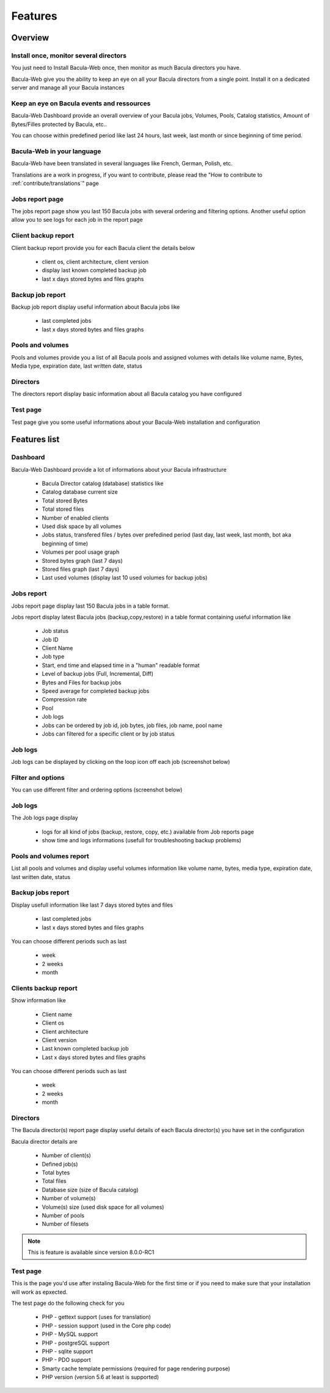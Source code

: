 .. _about/features:

########
Features
########

********
Overview
********

Install once, monitor several directors
=======================================

You just need to Install Bacula-Web once, then monitor as much Bacula directors you have.

Bacula-Web give you the ability to keep an eye on all your Bacula directors from a single point. Install it on a dedicated server and manage all your Bacula instances

Keep an eye on Bacula events and ressources
===========================================

Bacula-Web Dashboard provide an overall overview of your Bacula jobs, Volumes, Pools, Catalog statistics, Amount of Bytes/Filles protected by Bacula, etc..

You can choose within predefined period like last 24 hours, last week, last month or since beginning of time period.

Bacula-Web in your language
===========================

Bacula-Web have been translated in several languages like French, German, Polish, etc.

Translations are a work in progress, if you want to contribute, please read the "How to contribute to :ref:`contribute/translations`" page

Jobs report page 
================

The jobs report page show you last 150 Bacula jobs with several ordering and filtering options.
Another useful option allow you to see logs for each job in the report page

Client backup report
====================

Client backup report provide you for each Bacula client the details below

   * client os, client architecture, client version
   * display last known completed backup job
   * last x days stored bytes and files graphs

Backup job report
=================

Backup job report display useful information about Bacula jobs like

   * last completed jobs
   * last x days stored bytes and files graphs

Pools and volumes
=================

Pools and volumes provide you a list of all Bacula pools and assigned volumes with details like volume name, Bytes, Media type, expiration date, last written date, status

Directors
=========

The directors report display basic information about all Bacula catalog you have configured

Test page
=========

Test page give you some useful informations about your Bacula-Web installation and configuration

*************
Features list
*************

Dashboard
=========

.. image:: /_static/bacula-web-dashboard.png
   :scale: 20 %
   :align: right

Bacula-Web Dashboard provide a lot of informations about your Bacula infrastructure

   * Bacula Director catalog (database) statistics like
   * Catalog database current size
   * Total stored Bytes
   * Total stored files
   * Number of enabled clients
   * Used disk space by all volumes
   * Jobs status, transfered files / bytes over prefedined period (last day, last week, last month, bot aka beginning of time)
   * Volumes per pool usage graph
   * Stored bytes graph (last 7 days)
   * Stored files graph (last 7 days)
   * Last used volumes (display last 10 used volumes for backup jobs)

Jobs report
===========

.. image:: /_static/bacula-web-jobs-report.jpg
   :scale: 20 %
   :align: right

Jobs report page display last 150 Bacula jobs in a table format.

Jobs report display latest Bacula jobs (backup,copy,restore) in a table format containing useful information like

   * Job status
   * Job ID
   * Client Name
   * Job type
   * Start, end time and elapsed time in a "human" readable format
   * Level of backup jobs (Full, Incremental, Diff)
   * Bytes and Files for backup jobs
   * Speed average for completed backup jobs
   * Compression rate
   * Pool
   * Job logs 
   * Jobs can be ordered by job id, job bytes, job files, job name, pool name
   * Jobs can filtered for a specific client or by job status

Job logs
========
   
Job logs can be displayed by clicking on the loop icon off each job (screenshot below)

.. image:: /_static/bacula-web-job-logs-option.png
   :scale: 60 %

Filter and options
==================

You can use different filter and ordering options (screenshot below)

.. image:: /_static/bacula-web-jobs-report-options.png
   :scale: 60%

Job logs
========

The Job logs page display 

   * logs for all kind of jobs (backup, restore, copy, etc.) available from Job reports page
   * show time and logs informations (usefull for troubleshooting backup problems)

.. image:: /_static/bacula-web-job-logs.jpg
   :scale: 20%

Pools and volumes report
========================

List all pools and volumes and display useful volumes information like volume name, bytes, media type, expiration date, last written date, status

.. image:: /_static/bacula-web-pools-volumes.jpg
   :scale: 20%
                                                                                                                                                                                 
Backup jobs report
==================

Display usefull information like last 7 days stored bytes and files

   * last completed jobs
   * last x days stored bytes and files graphs

You can choose different periods such as last

   * week
   * 2 weeks
   * month

.. image:: /_static/bacula-web-backupjob-report.jpg
   :scale: 20%

Clients backup report
=====================

Show information like 

   * Client name
   * Client os
   * Client architecture
   * Client version
   * Last known completed backup job
   * Last x days stored bytes and files graphs

You can choose different periods such as last

   * week
   * 2 weeks
   * month

.. image:: /_static/bacula-web-client-report.jpg
   :scale: 20%

Directors
=========

The Bacula director(s) report page display useful details of each Bacula director(s) you have set in the configuration

Bacula director details are

   * Number of client(s)
   * Defined job(s)
   * Total bytes
   * Total files
   * Database size (size of Bacula catalog)
   * Number of volume(s)
   * Volume(s) size (used disk space for all volumes)
   * Number of pools
   * Number of filesets

.. image:: /_static/bacula-web-directors.png
   :scale: 20%

.. note:: This is feature is available since version 8.0.0-RC1

Test page
=========

This is the page you'd use after instaling Bacula-Web for the first time or if you need to make sure that your installation will work as epxected.

The test page do the following check for you

   * PHP - gettext support (uses for translation)
   * PHP - session support (used in the Core php code)
   * PHP - MySQL support
   * PHP - postgreSQL support
   * PHP - sqlite support
   * PHP - PDO support
   * Smarty cache template permissions (required for page rendering purpose)
   * PHP version (version 5.6 at least is supported)

.. image:: /_static/bacula-web-test-page.png
   :scale: 20%
